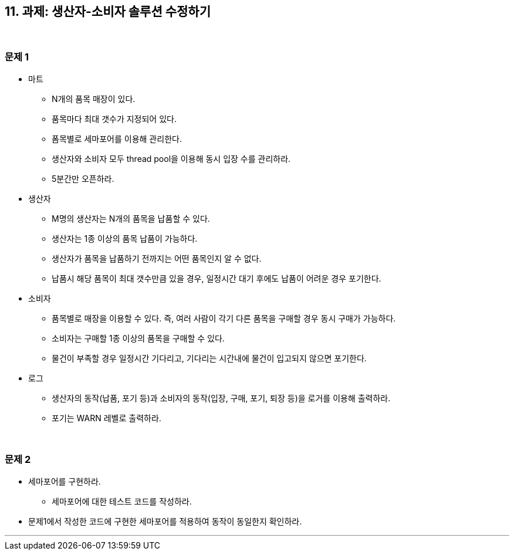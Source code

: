 == 11. 과제: 생산자-소비자 솔루션 수정하기

{empty} +

=== 문제 1
* 마트
** N개의 품목 매장이 있다.
** 품목마다 최대 갯수가 지정되어 있다.
** 폼목별로 세마포어를 이용해 관리한다.
** 생산자와 소비자 모두 thread pool을 이용해 동시 입장 수를 관리하라.
** 5분간만 오픈하라.
* 생산자
** M명의 생산자는 N개의 품목을 납품할 수 있다.
** 생산자는 1종 이상의 품목 납품이 가능하다.
** 생산자가 품목을 납품하기 전까지는 어떤 품목인지 알 수 없다.
** 납품시 해당 품목이 최대 갯수만큼 있을 경우, 일정시간 대기 후에도 납품이 어려운 경우 포기한다.
* 소비자
** 품목별로 매장을 이용할 수 있다. 즉, 여러 사람이 각기 다른 품목을 구매할 경우 동시 구매가 가능하다.
** 소비자는 구매할 1종 이상의 품목을 구매할 수 있다.
** 물건이 부족할 경우 일정시간 기다리고, 기다리는 시간내에 물건이 입고되지 않으면 포기한다.
* 로그
** 생산자의 동작(납품, 포기 등)과 소비자의 동작(입장, 구매, 포기, 퇴장 등)을 로거를 이용해 출력하라.
** 포기는 WARN 레벨로 출력하라.

{empty} +

=== 문제 2
* 세마포어를 구현하라.
** 세마포어에 대한 테스트 코드를 작성하라.
* 문제1에서 작성한 코드에 구현한 세마포어를 적용하여 동작이 동일한지 확인하라.

---
